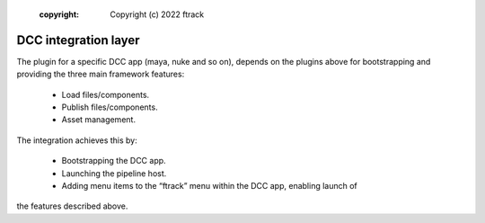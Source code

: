     :copyright: Copyright (c) 2022 ftrack

.. _introduction/dcc:

*********************
DCC integration layer
*********************


The plugin for a specific DCC app (maya, nuke and so on), depends on the plugins
above for bootstrapping and providing the three main framework features:

 * Load files/components.
 * Publish files/components.
 * Asset management.

The integration achieves this by:

 * Bootstrapping the DCC app.
 * Launching the pipeline host.
 * Adding menu items to the “ftrack” menu within the DCC app, enabling launch of
the features described above.

